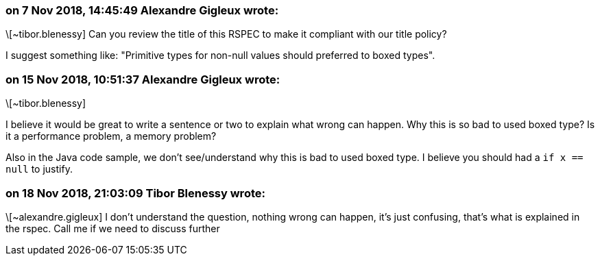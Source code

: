 === on 7 Nov 2018, 14:45:49 Alexandre Gigleux wrote:
\[~tibor.blenessy] Can you review the title of this RSPEC to make it compliant with our title policy?

I suggest something like: "Primitive types for non-null values should preferred to boxed types".

=== on 15 Nov 2018, 10:51:37 Alexandre Gigleux wrote:
\[~tibor.blenessy] 

I believe it would be great to write a sentence or two to explain what wrong can happen. Why this is so bad to used boxed type? Is it a performance problem, a memory problem?

Also in the Java code sample, we don't see/understand why this is bad to used boxed type. I believe you should had a ``++if x == null++`` to justify. 

=== on 18 Nov 2018, 21:03:09 Tibor Blenessy wrote:
\[~alexandre.gigleux] I don't understand the question, nothing wrong can happen, it's just confusing, that's what is explained in the rspec. Call me if we need to discuss further


